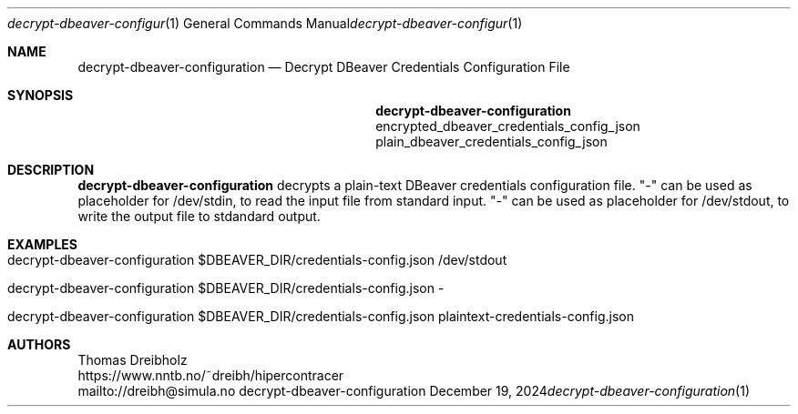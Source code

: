.\" ========================================================================
.\"    _   _ _ ____            ____          _____
.\"   | | | (_)  _ \ ___ _ __ / ___|___  _ _|_   _| __ __ _  ___ ___ _ __
.\"   | |_| | | |_) / _ \ '__| |   / _ \| '_ \| || '__/ _` |/ __/ _ \ '__|
.\"   |  _  | |  __/  __/ |  | |__| (_) | | | | || | | (_| | (_|  __/ |
.\"   |_| |_|_|_|   \___|_|   \____\___/|_| |_|_||_|  \__,_|\___\___|_|
.\"
.\"      ---  High-Performance Connectivity Tracer (HiPerConTracer)  ---
.\"                https://www.nntb.no/~dreibh/hipercontracer/
.\" ========================================================================
.\"
.\" High-Performance Connectivity Tracer (HiPerConTracer)
.\" Copyright (C) 2015-2025 by Thomas Dreibholz
.\"
.\" This program is free software: you can redistribute it and/or modify
.\" it under the terms of the GNU General Public License as published by
.\" the Free Software Foundation, either version 3 of the License, or
.\" (at your option) any later version.
.\"
.\" This program is distributed in the hope that it will be useful,
.\" but WITHOUT ANY WARRANTY; without even the implied warranty of
.\" MERCHANTABILITY or FITNESS FOR A PARTICULAR PURPOSE.  See the
.\" GNU General Public License for more details.
.\"
.\" You should have received a copy of the GNU General Public License
.\" along with this program.  If not, see <http://www.gnu.org/licenses/>.
.\"
.\" Contact: dreibh@simula.no
.\"
.\" ###### Setup ############################################################
.Dd December 19, 2024
.Dt decrypt-dbeaver-configuration 1
.Os decrypt-dbeaver-configuration
.\" ###### Name #############################################################
.Sh NAME
.Nm decrypt-dbeaver-configuration
.Nd Decrypt DBeaver Credentials Configuration File
.\" ###### Synopsis #########################################################
.Sh SYNOPSIS
.Nm decrypt-dbeaver-configuration
encrypted_dbeaver_credentials_config_json
plain_dbeaver_credentials_config_json
.\" ###### Description ######################################################
.Sh DESCRIPTION
.Nm decrypt-dbeaver-configuration
decrypts a plain-text DBeaver credentials configuration file.
"-" can be used as placeholder for /dev/stdin, to read the input file from
standard input.
"-" can be used as placeholder for /dev/stdout, to write the output file to
stdandard output.
.Pp
.\" ###### Arguments ########################################################
.\" .Sh ARGUMENTS
.\" The following argument may be provided:
.\" .Bl -tag -width indent
.\" .It ...
.\" ...
.\" .El
.\" ###### Arguments ########################################################
.Sh EXAMPLES
.Bl -tag -width indent
.It decrypt-dbeaver-configuration $DBEAVER_DIR/credentials-config.json /dev/stdout
.It decrypt-dbeaver-configuration $DBEAVER_DIR/credentials-config.json -
.It decrypt-dbeaver-configuration $DBEAVER_DIR/credentials-config.json plaintext-credentials-config.json
.El
.\" ###### Authors ##########################################################
.Sh AUTHORS
Thomas Dreibholz
.br
https://www.nntb.no/~dreibh/hipercontracer
.br
mailto://dreibh@simula.no
.br
